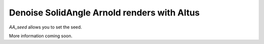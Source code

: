 Denoise SolidAngle Arnold renders with Altus
--------------------------------------------

`AA_seed` allows you to set the seed.

More information coming soon.
